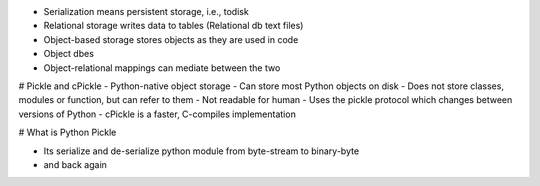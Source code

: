 - Serialization means persistent storage, i.e., todisk
- Relational storage writes data to tables (Relational db text files)
- Object-based storage stores objects as they are used in code
- Object dbes
- Object-relational mappings can mediate between the two

# Pickle and cPickle
- Python-native object storage
- Can store most Python objects on disk
- Does not store classes, modules or function, but can refer to them
- Not readable for human
- Uses the pickle protocol which changes between versions of Python
- cPickle is a faster, C-compiles implementation
 
# What is Python Pickle

- Its serialize and de-serialize python module from byte-stream to binary-byte 
- and back again 
